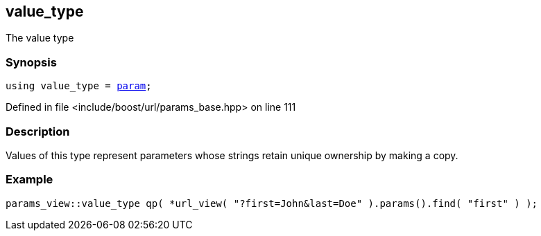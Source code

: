 :relfileprefix: ../../../
[#FF05697587B013E34ABCDEB4106720362219F8C7]
== value_type

pass:v,q[The value type]


=== Synopsis

[source,cpp,subs="verbatim,macros,-callouts"]
----
using value_type = xref:reference/boost/urls/param.adoc[param];
----

Defined in file <include/boost/url/params_base.hpp> on line 111

=== Description

pass:v,q[Values of this type represent parameters] pass:v,q[whose strings retain unique ownership by]
pass:v,q[making a copy.]

=== Example
[,cpp]
----
params_view::value_type qp( *url_view( "?first=John&last=Doe" ).params().find( "first" ) );
----



